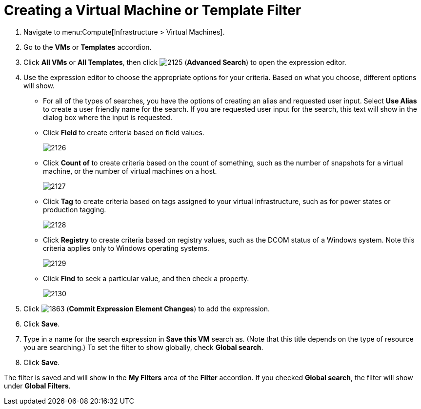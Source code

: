 [[_to_create_a_virtual_machine_or_template_filter]]
= Creating a Virtual Machine or Template Filter

. Navigate to menu:Compute[Infrastructure > Virtual Machines].
. Go to the *VMs* or *Templates* accordion.
. Click *All VMs* or *All Templates*, then click  image:2125.png[] (*Advanced Search*) to open the expression editor.
. Use the expression editor to choose the appropriate options for your criteria.
  Based on what you choose, different options will show.
+
* For all of the types of searches, you have the options of creating an alias and requested user input.
  Select *Use Alias* to create a user friendly name for the search.
  If you are requested user input for the search, this text will show in the dialog box where the input is requested.
* Click *Field* to create criteria based on field values.
+

image:2126.png[]

* Click *Count of* to create criteria based on the count of something, such as the number of snapshots for a virtual machine, or the number of virtual machines on a host.
+

image:2127.png[]

* Click *Tag* to create criteria based on tags assigned to your virtual infrastructure, such as for power states or production tagging.
+

image:2128.png[]

* Click *Registry* to create criteria based on registry values, such as the DCOM status of a Windows system.
  Note this criteria applies only to Windows operating systems.
+

image:2129.png[]

* Click *Find* to seek a particular value, and then check a property.
+

image:2130.png[]


. Click  image:1863.png[] (*Commit Expression Element Changes*) to add the expression.
. Click *Save*.
. Type in a name for the search expression in *Save this VM* search as.
  (Note that this title depends on the type of resource you are searching.) To set the filter to show globally, check *Global search*.
. Click *Save*.

The filter is saved and will show in the *My Filters* area of the *Filter* accordion.
If you checked *Global search*, the filter will show under *Global Filters*.





